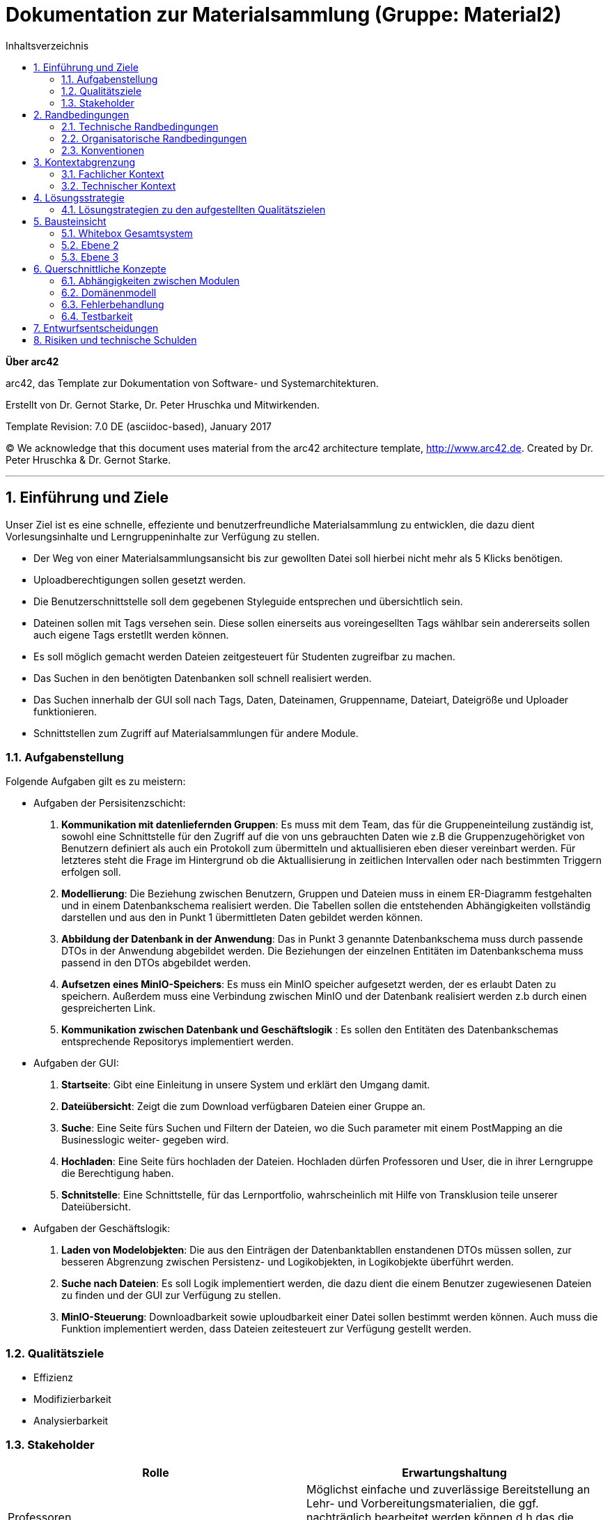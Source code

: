 // configure DE settings for asciidoc
// asciidoc settings for DE (German)
// ==================================
// toc-title definition MUST follow document title without blank line!
= Dokumentation zur Materialsammlung (Gruppe: Material2)
:toc:
:toc-title:  Inhaltsverzeichnis

// enable table-of-contents
:toc:

:caution-caption: Achtung
:important-caption: Wichtig
:note-caption: Hinweis
:tip-caption: Tip
:warning-caption: Warnung

:appendix-caption: Anhang
:example-caption: Beispiel
:figure-caption: Abbildung
:table-caption: Tabelle

// where are images located?
:imagesdir: documentation/images



:homepage: http://arc42.org
:keywords: software-architecture, documentation, template, arc42
:numbered!:

**Über arc42**

[role="lead"]
arc42, das Template zur Dokumentation von Software- und Systemarchitekturen.

Erstellt von Dr. Gernot Starke, Dr. Peter Hruschka und Mitwirkenden.

Template Revision: 7.0 DE (asciidoc-based), January 2017

(C) We acknowledge that this document uses material from the arc42 architecture template, http://www.arc42.de.
Created by Dr. Peter Hruschka & Dr. Gernot Starke.


// horizontal line
***
// numbering from here on
:numbered:

<<<<
// 1. Anforderungen und Ziele
[[section-introduction-and-goals]]

==	Einführung und Ziele
Unser Ziel ist es eine schnelle, effeziente und benutzerfreundliche Materialsammlung zu entwicklen,
die dazu dient Vorlesungsinhalte und Lerngruppeninhalte zur Verfügung zu stellen.

- Der Weg von einer Materialsammlungsansicht bis zur gewollten Datei soll hierbei nicht mehr als 5 Klicks
benötigen.

- Uploadberechtigungen sollen gesetzt werden.

- Die Benutzerschnittstelle soll dem gegebenen Styleguide entsprechen und übersichtlich sein.

- Dateinen sollen mit Tags versehen sein. Diese sollen einerseits aus voreingesellten Tags wählbar sein
andererseits sollen auch eigene Tags erstetllt werden können.

- Es soll möglich gemacht werden Dateien zeitgesteuert für Studenten zugreifbar zu machen.

- Das Suchen in den benötigten Datenbanken soll schnell realisiert werden.

- Das Suchen innerhalb der GUI soll nach Tags, Daten, Dateinamen, Gruppenname, Dateiart, Dateigröße und Uploader funktionieren.

- Schnittstellen zum Zugriff auf Materialsammlungen für andere Module.

=== Aufgabenstellung

Folgende Aufgaben gilt es zu meistern:

- Aufgaben der Persisitenzschicht:

1. *Kommunikation mit datenliefernden Gruppen*:  Es muss mit dem Team, das für die Gruppeneinteilung zuständig ist, sowohl eine Schnittstelle für den Zugriff auf die
von uns gebrauchten Daten wie z.B die Gruppenzugehörigket von Benutzern definiert als auch ein Protokoll zum übermitteln
und aktuallisieren eben dieser vereinbart werden. Für letzteres steht die Frage im Hintergrund ob die Aktuallisierung
in zeitlichen Intervallen oder nach bestimmten Triggern erfolgen soll.

2. *Modellierung*: Die Beziehung zwischen Benutzern, Gruppen und Dateien muss in einem ER-Diagramm festgehalten und in einem Datenbankschema
realisiert werden. Die Tabellen sollen die entstehenden Abhängigkeiten vollständig darstellen und aus den in
Punkt 1 übermittleten Daten gebildet werden können.

3. *Abbildung der Datenbank in der Anwendung*: Das in Punkt 3 genannte Datenbankschema muss durch passende DTOs in der Anwendung abgebildet werden. Die Beziehungen der
einzelnen Entitäten im Datenbankschema muss passend in den DTOs abgebildet werden.

4. *Aufsetzen eines MinIO-Speichers*: Es muss ein MinIO speicher aufgesetzt werden, der es erlaubt Daten zu speichern.
Außerdem muss eine Verbindung zwischen MinIO und der Datenbank realisiert werden z.b durch einen gespreicherten Link.

4. *Kommunikation zwischen Datenbank und Geschäftslogik* : Es sollen den Entitäten des Datenbankschemas entsprechende Repositorys implementiert werden.

- Aufgaben der GUI:

1. *Startseite*: Gibt eine Einleitung in unsere System und erklärt den Umgang damit.

2. *Dateiübersicht*: Zeigt die zum Download verfügbaren Dateien einer Gruppe an.

3. *Suche*: Eine Seite fürs Suchen und Filtern der Dateien, wo die Such parameter mit einem PostMapping an die Businesslogic weiter-
gegeben wird.

4. *Hochladen*: Eine Seite fürs hochladen der Dateien. Hochladen dürfen Professoren und User, die in ihrer Lerngruppe die Berechtigung haben.

5. *Schnitstelle*: Eine Schnittstelle, für das Lernportfolio, wahrscheinlich mit Hilfe von Transklusion teile unserer Dateiübersicht.

- Aufgaben der Geschäftslogik:

1. *Laden von Modelobjekten*: Die aus den Einträgen der Datenbanktabllen enstandenen DTOs müssen sollen,
zur besseren Abgrenzung zwischen Persistenz- und Logikobjekten, in Logikobjekte überführt werden.

2. *Suche nach Dateien*: Es soll Logik implementiert werden, die dazu dient die einem Benutzer zugewiesenen
Dateien zu finden und der GUI zur Verfügung zu stellen.

3. *MinIO-Steuerung*: Downloadbarkeit sowie uploudbarkeit einer Datei sollen bestimmt werden können. Auch muss
die Funktion implementiert werden, dass Dateien zeitesteuert zur Verfügung gestellt werden.


=== Qualitätsziele

- Effizienz

- Modifizierbarkeit

- Analysierbarkeit

=== Stakeholder

[cols="1,1" options="header"]
|===
|Rolle |Erwartungshaltung
| Professoren | Möglichst einfache und zuverlässige Bereitstellung an Lehr- und Vorbereitungsmaterialien, die ggf.
                nachträglich bearbeitet werden können d.h das die Metadaten der hochgeladenen Datein bearbeitet werden können.
| Studierende | Das finden von Lehr- und Vorbereitungsmaterialien soll intuitiv, einfach und schnell Verlaufen
| Fachbereich Informatik | Die Materialsamlung soll auch große Aufrufs- und Suchaufträge zuverlässig reagieren können.
                           Das System sollte überwachbar und widerstandsfähig sein,
|===


<<<<
// 2. Randbedingungen
[[section-architecture-constraints]]
== Randbedingungen

=== Technische Randbedingungen
[cols="1,1" options="header"]
|===
|Randbedingung |Erläuterung
| Betrieb als Docker-Image | Da die Materialsammlung als Subsystem von MOPS fungiert und alle anderen Subsysteme ebenfalls
Docker-Images sind muss dieser Standard eingehalten werden.
| Java als Implementierungssprache | Java soll als Lehrsprache des Praktikums verwendet werden
| MinIO Fremdsystemintegration | Um die Persisitenz von Realdateien zu gewährleisten soll MinIO als
konstenloses und "dockerfizierbares" System genutzt werden.
|===

=== Organisatorische Randbedingungen
[cols="1,1" options="header"]
|===
|Randbedingung |Erläuterung
| Team | Acht Personen großes Team cooler Leute
| Zeitplan | Die Anwendung muss bis zum 27.03.2020, 17:00 fertig und als Docker-Image bereitgestellt werden.
| Entwicklungswerkzeuge | Teamweites Entwicklungswerkzeug ist IntelliJ. Das Projekt benutzt Gradle sowie verschiedene
Spring Module wie z.B Spring Data JDBC, Spring web-dev tools und Thymeleaf. Auch werden Lombok,
Checkstyle und Sportbugs verwendet. Zur Erstellung der
Entwicklungsdatenbank wurden DBeaver und MySQL-Workbench verwendet.
| Versionskontrolle | Die Versionsverwaltung erfolgt über GitHub
| Testing | Zum Testen werden die Spring Testframeworks, JUnit 4 und Mockito verwendet.
| Veröffentlichung als Docker-Image | Die Anwendung wird als Docker-Image zur weiteren Integration zur Verfügung gestellt.

|===

=== Konventionen
[cols="1,1" options="header"]
|===
|Randbedingung |Erläuterung
| Architektur | Aufgebaut nach Arch42-Template
| Codestyle | Es wird der von Checkstyle erwartete Codestyle verwendet
| Bennenung | Fachspezifische Begriffe werden in Deutsch geschrieben. Methodenpräfixe
wie z.B get, set, is usw. und technische Begriffe bleiben Englisch.
|===

<<<<
// 3. Kontextabgrenzung
[[section-system-scope-and-context]]
== Kontextabgrenzung

=== Fachlicher Kontext

image::https://github.com/hhu-propra2/abschlussprojekt-team-git-gud/blob/documentation_change/documentation/pictures/Kontextausschnitt.png[optional alt text]

- *Nutzer*: Die Materialsammlung bietet dem Nutzer eine Möglichkeit, je nach Befugniss,
            Daten hochzuladen, runterzuladen, anderen Nutzern zu Verfügung zu stellen und diese
            Daten mit eigenen Tags zu versehen.

- *Cloudspeicher(Fremdsystem)*: Wenn ein Nutzer eine Datei hochladen oder herunterladen will so wird
                                dies nicht direkt über die Materialsammlung realisiert. Der Cloadspeicher
                                nimmt die Speicher- oder Ladeanfragen an und setzt diese in seiner Umgenung um.

- *Gruppenbelegung(Fremdsystem)*: Dei Information welcher Nutzer zu welcher Gruppe gehört und welche Rechte dieser
                                  Nutzer in seiner jeweiligen Gruppe hat wird durch dieses System der Materialsammlung
                                  regelmäßig zur Verfügung gestellt.

=== Technischer Kontext

image::https://github.com/hhu-propra2/abschlussprojekt-team-git-gud/blob/documentation_change/documentation/pictures/tech_kontext_ausschnitt.png[optional alt text]

- *MinIO (Fremdsystem)*: Die Speicherung von Dateien erfolgt in einem Dockercontainer laufenden MinIO-Clludspeicher.
                         In diesem MinIO-Cloudspeicher befindet sich ein Bucket mit Namen Materialsammlung der die in der
                         Anwendung hochgeladenen Dateien persistiert.

- *Gruppenbelgung*: Das Gruppenbelegungsmodul stellt eine Schnittstelle bereit, die uns durch einen Get-Request
                    Die Information über Veränderungen in der Gruppenbelegung zur Verfügung stellt. Die übergebenen
                    Informationen sind hierbei im JSON-Format bereitgestellt.

<<<<
// 4. Lösungsstrategie
[[section-solution-strategy]]
== Lösungsstrategie

=== Lösungstrategien zu den aufgestellten Qualitätszielen

- *Effizienz*: Schreiben effizienter Queries für Datenbankanfragen sowie teilweises Caching von häufig auftrettenden
                Anfragen.

- *Modifizierbarkeit*: Die einzelnen Schochten der Schichtarchitektur sind durchaus modifizierbar.

- *Analysierbarkeit*: Dokumentation der implementationsentscheidungen in einer Entscheidungsdokumentaiton und
                      Architekturdokumentation. Außerdem eingehaltende Schichtarchitektur der Anwendung und spezialisierte
                      Services.

<<<<
// 5. Bausteinsicht
[[section-building-block-view]]
== Bausteinsicht

=== Whitebox Gesamtsystem

_**<Übersichtsdiagramm>**_

Begründung:: _<Erläuternder Text>_

Enthaltene Bausteine:: _<Beschreibung der enthaltenen Bausteine (Blackboxen)>_

Wichtige Schnittstellen:: _<Beschreibung wichtiger Schnittstellen>_

==== <Name Blackbox 1>

_<Zweck/Verantwortung>_

_<Schnittstelle(n)>_

_<(Optional) Qualitäts-/Leistungsmerkmale>_

_<(Optional) Ablageort/Datei(en)>_

_<(Optional) Erfüllte Anforderungen>_

_<(optional) Offene Punkte/Probleme/Risiken>_

==== <Name Blackbox 2>

_<Blackbox-Template>_

==== <Name Blackbox n>

_<Blackbox-Template>_

==== <Name Schnittstelle 1>

...

==== <Name Schnittstelle m>

=== Ebene 2

==== Whitebox _<Baustein 1>_

_<Whitebox-Template>_

==== Whitebox _<Baustein 2>_

_<Whitebox-Template>_

...

==== Whitebox _<Baustein m>_

_<Whitebox-Template>_

=== Ebene 3

==== Whitebox <_Baustein x.1_>

_<Whitebox-Template>_

==== Whitebox <_Baustein x.2_>

_<Whitebox-Template>_

==== Whitebox <_Baustein y.1_>

_<Whitebox-Template>_

<<<<
// 8. Querschnittliche Konzepte
[[section-concepts]]
== Querschnittliche Konzepte

=== Abhängigkeiten zwischen Modulen

Generell gehen Abhänigkeiten immer in die nächst tiefere Schicht. Die GUI bzw. der Controller ist Äbhänig von der
Geschäftslogik. Die Geschäftslogik hat Äbhänigkeiten in die Datebank bzw. das Repository.

=== Domänenmodell

Die drei Domänen sind der User, die Gruppe und eine Datei. Ein User kann mehrere Gruppen haben. Der User speichert
ebenfalls in welchen Gruppen er Upload Rechte hat. Eine Gruppe besitzt Dateien, welche in verschiedenen Kategorien
eingeteilt werden.
Somit entsteht eine hierarchische Struktur, bei welcher ein User in mehreren Gruppen ist und diese Gruppen jeweils mehrere
Datein haben können. Somit hängt alles vom User ab und dieser hat viel Informationen welche an ihm dran hängen. Um im Betrieb
die Menge an geladen Daten zu verringern werden beim Laden eines User erst nur seine Gruppen geladen. Die Daten der Gruppe
jedoch erst, wenn auf eine Gruppe zugegriffen wird.

=== Fehlerbehandlung

In der Benutzeroberfläche werden verschiedenste Fehler abgefangen. Im Uploadformular wird geprüft ob auch eine Datei auch
zum Upload ausgewählt wurde. Beim Abschicken des Formular wird überprüft ob die Datei als Eintrag in die Datenbank
geschrieben werden konnte und bei einem Fehler wird die entsprechende Fehlermeldung ausgegeben.
Es werden nur Gruppen zum Upload angezeigt in welchen der User die Uploadberechtigungen hat. Trotzdem wird
im UploadService vor dem hinzufügen der Datei nochmals geprüft ob der User auch tatsächlich die Berechtigung dazu hat.

Bei der Suche wird der Fall, dass keine Suchergebnisse entsprechend der Suche gefunden wurden abgefangen. Man erhält
auf der Seite eine error massage, welche dem User zeigt, dass seine Anfrage auch angekommen ist.
Somit halten wir uns als eins unserer Ziele, welches ausgesagt hat, dass unsere GUI dem User immer ein entsprechendes
Feedback gibt.

image::https://github.com/hhu-propra2/abschlussprojekt-team-git-gud/blob/documentation_change/documentation/pictures/Dom%C3%A4nenabh%C3%A4ngigkeiten.png[optional alt text]

=== Testbarkeit

Alle Services und Klassen, die Logik beinhalten, sind testbar und werden getestet. Als Tetsing framworks werden JUnit, Hemcrest und
Mockito verwendet. Die Testklassen sind nach der zu testenden Klasse mit dem Suffix "Test" benannt.
Jede Schicht des Schichtenmodells weist dabei Tests auf. Die Graphichebenutzerschnittstelle testet den Controller, die Geschäftslogik testet ihre Services
und die Persistenz testet, falls Vorhanden, von Hand geschriebene Queries. Getestet wird dabei wie üblich im AAA-Format mit den
oben genannten Frameworks.

<<<<
// 9. Entscheidungen
[[section-design-decisions]]
== Entwurfsentscheidungen

Die Entwurfsentscheidungen sind in der Datei "Entscheidungsdokumentation" dokumentiert.

<<<<
// 11. Risiken
[[section-technical-risks]]
== Risiken und technische Schulden

Risiken:

- Spring Data JDBC könnte nicht einfach kompatibel mit unserem Datenbankschema sein.

- Die benötigten Information von anderen Gruppen sind schwer mit unserer Implementierung zu vereinbaren.

